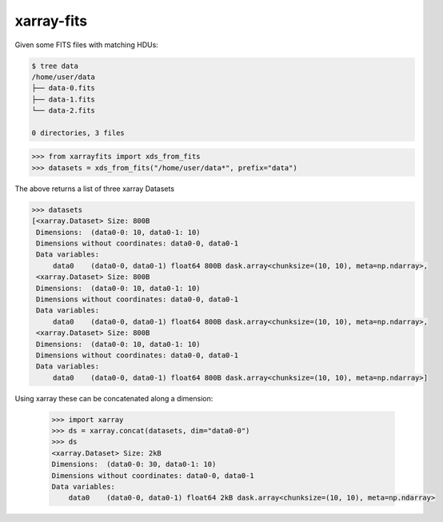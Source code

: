 ===========
xarray-fits
===========

Given some FITS files with matching HDUs:

.. code-block:: bash

  $ tree data
  /home/user/data
  ├── data-0.fits
  ├── data-1.fits
  └── data-2.fits

  0 directories, 3 files

.. code-block:: python

  >>> from xarrayfits import xds_from_fits
  >>> datasets = xds_from_fits("/home/user/data*", prefix="data")

The above returns a list of three xarray Datasets

.. code-block:: python

  >>> datasets
  [<xarray.Dataset> Size: 800B
   Dimensions:  (data0-0: 10, data0-1: 10)
   Dimensions without coordinates: data0-0, data0-1
   Data variables:
       data0    (data0-0, data0-1) float64 800B dask.array<chunksize=(10, 10), meta=np.ndarray>,
   <xarray.Dataset> Size: 800B
   Dimensions:  (data0-0: 10, data0-1: 10)
   Dimensions without coordinates: data0-0, data0-1
   Data variables:
       data0    (data0-0, data0-1) float64 800B dask.array<chunksize=(10, 10), meta=np.ndarray>,
   <xarray.Dataset> Size: 800B
   Dimensions:  (data0-0: 10, data0-1: 10)
   Dimensions without coordinates: data0-0, data0-1
   Data variables:
       data0    (data0-0, data0-1) float64 800B dask.array<chunksize=(10, 10), meta=np.ndarray>]

Using xarray these can be concatenated along a dimension:

  .. code-block:: python

    >>> import xarray
    >>> ds = xarray.concat(datasets, dim="data0-0")
    >>> ds
    <xarray.Dataset> Size: 2kB
    Dimensions:  (data0-0: 30, data0-1: 10)
    Dimensions without coordinates: data0-0, data0-1
    Data variables:
        data0    (data0-0, data0-1) float64 2kB dask.array<chunksize=(10, 10), meta=np.ndarray>
